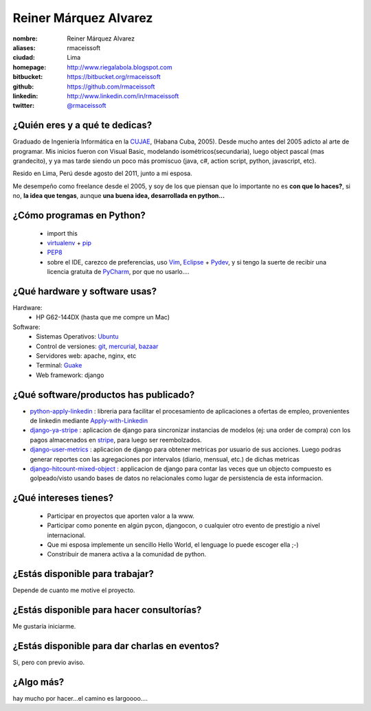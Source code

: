 Reiner Márquez Alvarez
======================

:nombre: Reiner Márquez Alvarez
:aliases: rmaceissoft
:ciudad: Lima
:homepage: http://www.riegalabola.blogspot.com
:bitbucket: https://bitbucket.org/rmaceissoft
:github: https://github.com/rmaceissoft
:linkedin: http://www.linkedin.com/in/rmaceissoft
:twitter: `@rmaceissoft <http://twitter.com/rmaceissoft>`_

¿Quién eres y a qué te dedicas?
-------------------------------
Graduado de Ingeniería Informática en la `CUJAE`_, (Habana Cuba, 2005). 
Desde mucho antes del 2005 adicto al arte de programar. 
Mis inicios fueron con Visual Basic, modelando isométricos(secundaria), 
luego object pascal (mas grandecito), y ya mas tarde siendo un poco más promiscuo (java, c#, 
action script, python, javascript, etc).

Resido en Lima, Perú desde agosto del 2011, junto a mi esposa.

Me desempeño como freelance desde el 2005, y soy de los que piensan que lo importante no es **con que lo haces?**, si no, **la idea que tengas**, aunque **una buena idea, desarrollada en python...** 


¿Cómo programas en Python?
--------------------------
  - import this
  - `virtualenv`_ + `pip`_
  - `PEP8`_ 
  - sobre el IDE, carezco de preferencias, uso `Vim`_, `Eclipse`_ + `Pydev`_, y si tengo la suerte de recibir una licencia gratuita de `PyCharm`_, por que no usarlo....


¿Qué hardware y software usas?
------------------------------
Hardware:
  - HP G62-144DX (hasta que me compre un Mac)
 
Software:
  - Sistemas Operativos: `Ubuntu`_
  - Control de versiones: `git`_, `mercurial`_, `bazaar`_
  - Servidores web: apache, nginx, etc
  - Terminal: `Guake`_
  - Web framework: django 


¿Qué software/productos has publicado?
--------------------------------------
* `python-apply-linkedin`_ :     libreria para facilitar el procesamiento de aplicaciones a ofertas de empleo, provenientes de linkedin mediante `Apply-with-Linkedin`_
* `django-ya-stripe`_ : aplicacion de django para sincronizar instancias de modelos (ej: una order de compra) con los pagos almacenados en  `stripe`_, para luego ser reembolzados.
* `django-user-metrics`_ : aplicacion de django para obtener metricas por usuario de sus acciones. Luego podras generar reportes con las agregaciones por intervalos (diario, mensual, etc.) de dichas metricas
* `django-hitcount-mixed-object`_ : applicacion de django para contar las veces que un objecto compuesto es golpeado/visto usando bases de datos no relacionales como lugar de persistencia de esta informacion.


¿Qué intereses tienes?
----------------------
  - Participar en proyectos que aporten valor a la www.
  - Participar como ponente en algún pycon, djangocon, o cualquier otro evento de     prestigio a nivel internacional.
  - Que mi esposa implemente un sencillo Hello World, el lenguage lo puede escoger ella ;-)
  - Constribuir de manera activa a la comunidad de python.


¿Estás disponible para trabajar?
--------------------------------
Depende de cuanto me motive el proyecto.


¿Estás disponible para hacer consultorías?
------------------------------------------
Me gustaría iniciarme.


¿Estás disponible para dar charlas en eventos?
----------------------------------------------
Si, pero con previo aviso.


¿Algo más?
----------
hay mucho por hacer...el camino es largoooo....

.. _CUJAE:       http://cujae.edu.cu/
.. _Vim:         http://www.vim.org/
.. _Eclipse:     http://www.eclipse.org/
.. _Pydev:       http://pydev.org/
.. _PyCharm:     http://www.jetbrains.com/pycharm/
.. _Guake:       http://guake.org/
.. _Apply-with-Linkedin:   https://developer.linkedin.com/apply
.. _python-apply-linkedin: http://pypi.python.org/pypi/python-apply-linkedin/
.. _git:         http://git-scm.com/
.. _bazaar:      http://bazaar.canonical.com/
.. _mercurial:   http://mercurial.selenic.com/
.. _Ubuntu:      http://www.ubuntu.com/
.. _virtualenv:  http://www.virtualenv.org
.. _pip:         http://www.pip-installer.org
.. _PEP8:        http://www.python.org/dev/peps/pep-0008/
.. _django-ya-stripe: https://github.com/rmaceissoft/django-ya-stripe
.. _stripe : https://stripe.com/
.. _django-user-metrics : https://github.com/rmaceissoft/django-user-metrics
.. _django-hitcount-mixed-object : https://github.com/rmaceissoft/django-hitcount-mixed-object